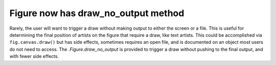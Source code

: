 Figure now has draw_no_output method
------------------------------------

Rarely, the user will want to trigger a draw without making output to 
either the screen or a file.  This is useful for determining the final 
position of artists on the figure that require a draw, like text artists.
This could be accomplished via ``fig.canvas.draw()`` but has side effects,
sometimes requires an open file, and is documented on an object most users 
do not need to access.  The `.Figure.draw_no_output` is provided to trigger 
a draw without pushing to the final output, and with fewer side effects.